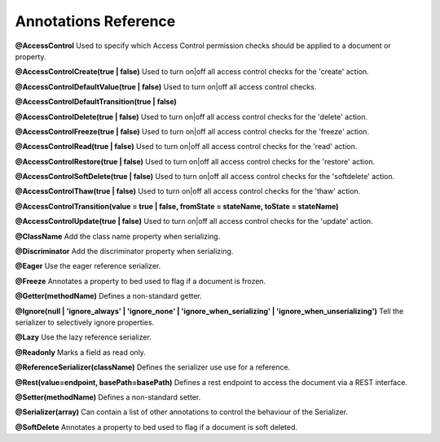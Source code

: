Annotations Reference
=====================

**@AccessControl** Used to specify which Access Control permission checks should be applied to a document or property.

**@AccessControl\Create(true | false)** Used to turn on|off all access control checks for the 'create' action.

**@AccessControl\DefaultValue(true | false)** Used to turn on|off all access control checks.

**@AccessControl\DefaultTransition(true | false)**

**@AccessControl\Delete(true | false)** Used to turn on|off all access control checks for the 'delete' action.

**@AccessControl\Freeze(true | false)** Used to turn on|off all access control checks for the 'freeze' action.

**@AccessControl\Read(true | false)** Used to turn on|off all access control checks for the 'read' action.

**@AccessControl\Restore(true | false)** Used to turn on|off all access control checks for the 'restore' action.

**@AccessControl\SoftDelete(true | false)** Used to turn on|off all access control checks for the 'softdelete' action.

**@AccessControl\Thaw(true | false)** Used to turn on|off all access control checks for the 'thaw' action.

**@AccessControl\Transition(value = true | false, fromState = stateName, toState = stateName)**

**@AccessControl\Update(true | false)** Used to turn on|off all access control checks for the 'update' action.

**@ClassName** Add the class name property when serializing.

**@Discriminator** Add the discriminator property when serializing.

**@Eager** Use the eager reference serializer.

**@Freeze** Annotates a property to bed used to flag if a document is frozen.

**@Getter(methodName)** Defines a non-standard getter.

**@Ignore(null | 'ignore_always' | 'ignore_none' | 'ignore_when_serializing' | 'ignore_when_unserializing')** Tell the serializer to selectively ignore properties.

**@Lazy** Use the lazy reference serializer.

**@Readonly** Marks a field as read only.

**@ReferenceSerializer(className)** Defines the serializer use use for a reference.

**@Rest(value=endpoint, basePath=basePath)** Defines a rest endpoint to access the document via a REST interface.

**@Setter(methodName)** Defines a non-standard setter.

**@Serializer(array)** Can contain a list of other annotations to control the behaviour of the Serializer.

**@SoftDelete** Annotates a property to bed used to flag if a document is soft deleted.